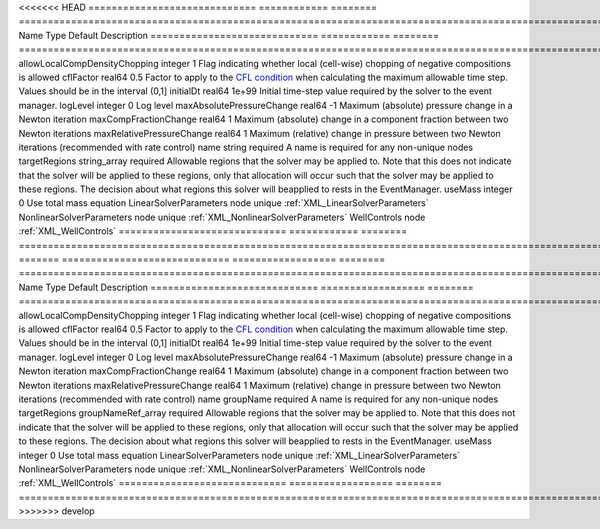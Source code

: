 

<<<<<<< HEAD
============================= ============ ======== ====================================================================================================================================================================================================================================================================================================================== 
Name                          Type         Default  Description                                                                                                                                                                                                                                                                                                            
============================= ============ ======== ====================================================================================================================================================================================================================================================================================================================== 
allowLocalCompDensityChopping integer      1        Flag indicating whether local (cell-wise) chopping of negative compositions is allowed                                                                                                                                                                                                                                 
cflFactor                     real64       0.5      Factor to apply to the `CFL condition <http://en.wikipedia.org/wiki/Courant-Friedrichs-Lewy_condition>`_ when calculating the maximum allowable time step. Values should be in the interval (0,1]                                                                                                                      
initialDt                     real64       1e+99    Initial time-step value required by the solver to the event manager.                                                                                                                                                                                                                                                   
logLevel                      integer      0        Log level                                                                                                                                                                                                                                                                                                              
maxAbsolutePressureChange     real64       -1       Maximum (absolute) pressure change in a Newton iteration                                                                                                                                                                                                                                                               
maxCompFractionChange         real64       1        Maximum (absolute) change in a component fraction between two Newton iterations                                                                                                                                                                                                                                        
maxRelativePressureChange     real64       1        Maximum (relative) change in pressure between two Newton iterations (recommended with rate control)                                                                                                                                                                                                                    
name                          string       required A name is required for any non-unique nodes                                                                                                                                                                                                                                                                            
targetRegions                 string_array required Allowable regions that the solver may be applied to. Note that this does not indicate that the solver will be applied to these regions, only that allocation will occur such that the solver may be applied to these regions. The decision about what regions this solver will beapplied to rests in the EventManager. 
useMass                       integer      0        Use total mass equation                                                                                                                                                                                                                                                                                                
LinearSolverParameters        node         unique   :ref:`XML_LinearSolverParameters`                                                                                                                                                                                                                                                                                      
NonlinearSolverParameters     node         unique   :ref:`XML_NonlinearSolverParameters`                                                                                                                                                                                                                                                                                   
WellControls                  node                  :ref:`XML_WellControls`                                                                                                                                                                                                                                                                                                
============================= ============ ======== ====================================================================================================================================================================================================================================================================================================================== 
=======
============================= ================== ======== ====================================================================================================================================================================================================================================================================================================================== 
Name                          Type               Default  Description                                                                                                                                                                                                                                                                                                            
============================= ================== ======== ====================================================================================================================================================================================================================================================================================================================== 
allowLocalCompDensityChopping integer            1        Flag indicating whether local (cell-wise) chopping of negative compositions is allowed                                                                                                                                                                                                                                 
cflFactor                     real64             0.5      Factor to apply to the `CFL condition <http://en.wikipedia.org/wiki/Courant-Friedrichs-Lewy_condition>`_ when calculating the maximum allowable time step. Values should be in the interval (0,1]                                                                                                                      
initialDt                     real64             1e+99    Initial time-step value required by the solver to the event manager.                                                                                                                                                                                                                                                   
logLevel                      integer            0        Log level                                                                                                                                                                                                                                                                                                              
maxAbsolutePressureChange     real64             -1       Maximum (absolute) pressure change in a Newton iteration                                                                                                                                                                                                                                                               
maxCompFractionChange         real64             1        Maximum (absolute) change in a component fraction between two Newton iterations                                                                                                                                                                                                                                        
maxRelativePressureChange     real64             1        Maximum (relative) change in pressure between two Newton iterations (recommended with rate control)                                                                                                                                                                                                                    
name                          groupName          required A name is required for any non-unique nodes                                                                                                                                                                                                                                                                            
targetRegions                 groupNameRef_array required Allowable regions that the solver may be applied to. Note that this does not indicate that the solver will be applied to these regions, only that allocation will occur such that the solver may be applied to these regions. The decision about what regions this solver will beapplied to rests in the EventManager. 
useMass                       integer            0        Use total mass equation                                                                                                                                                                                                                                                                                                
LinearSolverParameters        node               unique   :ref:`XML_LinearSolverParameters`                                                                                                                                                                                                                                                                                      
NonlinearSolverParameters     node               unique   :ref:`XML_NonlinearSolverParameters`                                                                                                                                                                                                                                                                                   
WellControls                  node                        :ref:`XML_WellControls`                                                                                                                                                                                                                                                                                                
============================= ================== ======== ====================================================================================================================================================================================================================================================================================================================== 
>>>>>>> develop


